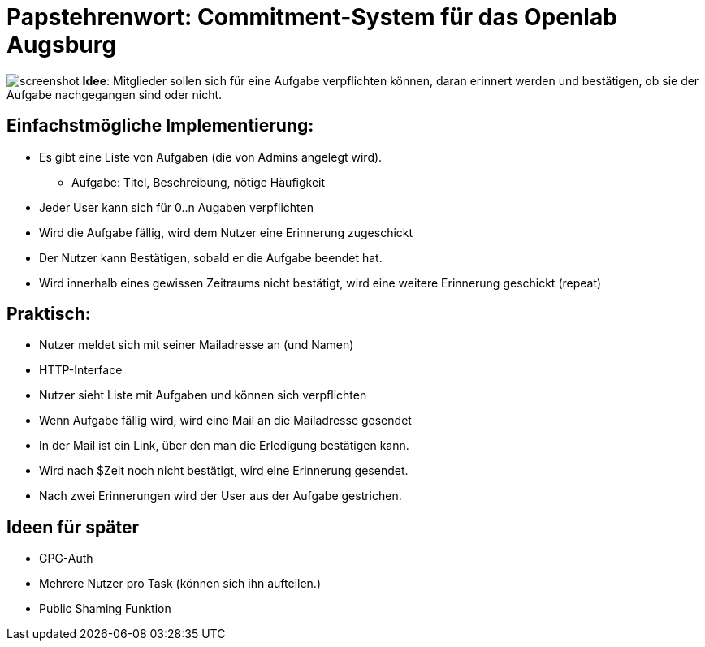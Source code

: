 = Papstehrenwort: Commitment-System für das Openlab Augsburg

image:screenshot.png[screenshot]
**Idee**: Mitglieder sollen sich für eine Aufgabe verpflichten können, daran
erinnert werden und bestätigen, ob sie der Aufgabe nachgegangen sind oder nicht.

== Einfachstmögliche Implementierung:

* Es gibt eine Liste von Aufgaben (die von Admins angelegt wird).
** Aufgabe: Titel, Beschreibung, nötige Häufigkeit
* Jeder User kann sich für 0..n Augaben verpflichten
* Wird die Aufgabe fällig, wird dem Nutzer eine Erinnerung zugeschickt
* Der Nutzer kann Bestätigen, sobald er die Aufgabe beendet hat.
* Wird innerhalb eines gewissen Zeitraums nicht bestätigt, wird eine weitere
  Erinnerung geschickt (repeat)

== Praktisch:

* Nutzer meldet sich mit seiner Mailadresse an (und Namen)
* HTTP-Interface
* Nutzer sieht Liste mit Aufgaben und können sich verpflichten
* Wenn Aufgabe fällig wird, wird eine Mail an die Mailadresse gesendet
* In der Mail ist ein Link, über den man die Erledigung bestätigen kann.
* Wird nach $Zeit noch nicht bestätigt, wird eine Erinnerung gesendet.
* Nach zwei Erinnerungen wird der User aus der Aufgabe gestrichen.


== Ideen für später

* GPG-Auth
* Mehrere Nutzer pro Task (können sich ihn aufteilen.)
* Public Shaming Funktion
